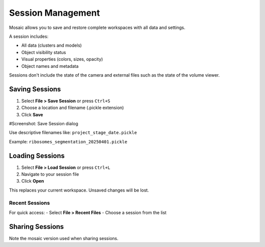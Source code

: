 ==================
Session Management
==================

Mosaic allows you to save and restore complete workspaces with all data and settings.

A session includes:

- All data (clusters and models)
- Object visibility status
- Visual properties (colors, sizes, opacity)
- Object names and metadata

Sessions don't include the state of the camera and external files such as the state of the volume viewer.

Saving Sessions
===============

1. Select **File > Save Session** or press ``Ctrl+S``
2. Choose a location and filename (.pickle extension)
3. Click **Save**

#Screenshot: Save Session dialog

Use descriptive filenames like:
``project_stage_date.pickle``

Example: ``ribosomes_segmentation_20250401.pickle``

Loading Sessions
================

1. Select **File > Load Session** or press ``Ctrl+L``
2. Navigate to your session file
3. Click **Open**

This replaces your current workspace. Unsaved changes will be lost.

Recent Sessions
---------------

For quick access:
- Select **File > Recent Files**
- Choose a session from the list

Sharing Sessions
================

Note the mosaic version used when sharing sessions.
